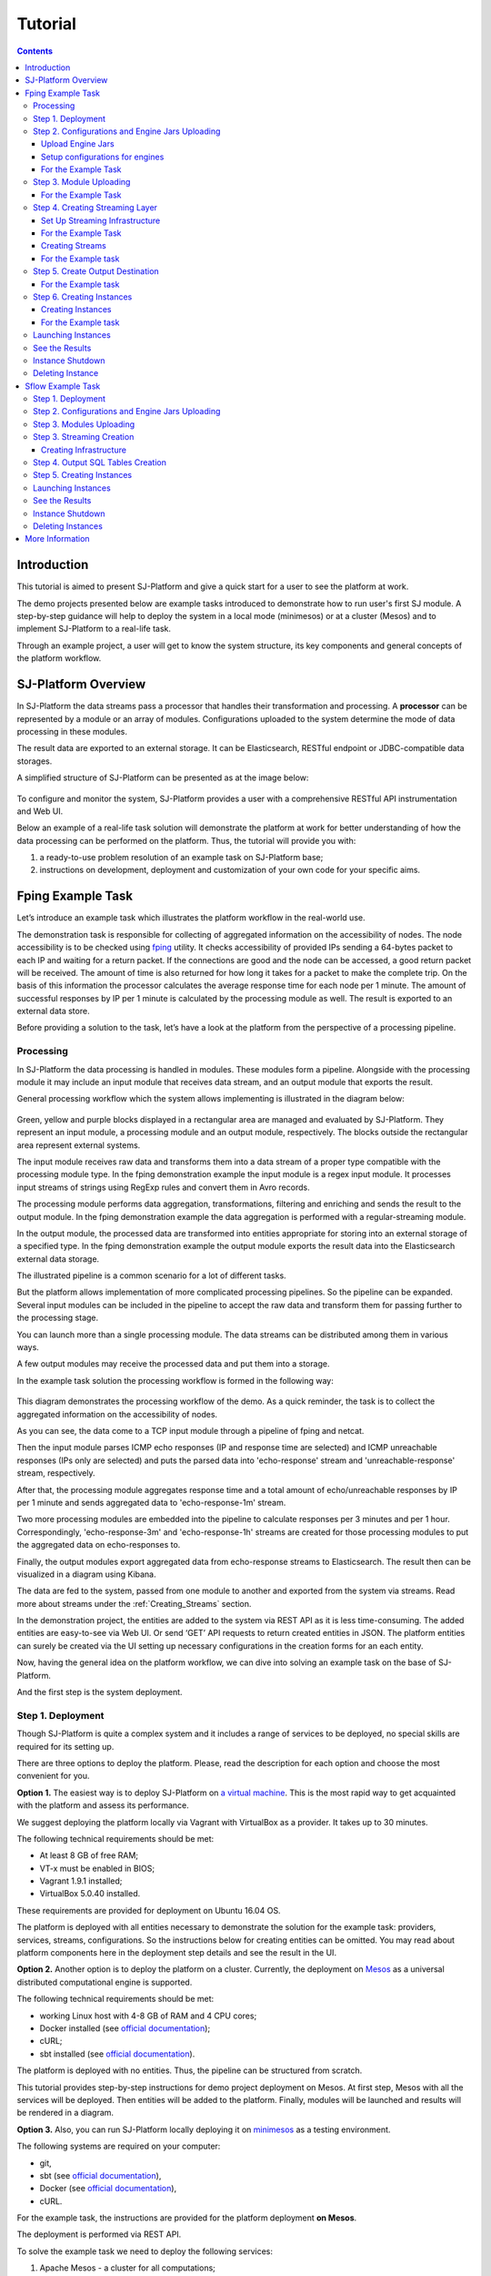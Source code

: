 .. _Tutorial:

Tutorial
========================

.. Contents::
   :depth: 3


Introduction 
-----------------------

This tutorial is aimed to present SJ-Platform and give a quick start for a user to see the platform at work.

The demo projects presented below are example tasks introduced to demonstrate how to run user's first SJ module. A step-by-step guidance will help to deploy the system in a local mode (minimesos) or at a cluster (Mesos) and to implement SJ-Platform to a real-life task. 

Through an example project, a user will get to know the system structure, its key components and general concepts of the platform workflow.


SJ-Platform Overview
----------------------------------

In SJ-Platform the data streams pass a processor that handles their transformation and processing. A **processor** can be represented by a module or an array of modules. Configurations uploaded to the system determine the mode of data processing in these modules.

The result data are exported to an external storage. It can be Elasticsearch, RESTful endpoint or JDBC-compatible data storages.

A simplified structure of SJ-Platform can be presented as at the image below:

.. figure:: _static/tutorialGeneral.png
   :align: center

To configure and monitor the system, SJ-Platform provides a user with a comprehensive RESTful API instrumentation and Web UI.

Below an example of a real-life task solution will demonstrate the platform at work for better understanding of how the data processing can be performed on the platform. Thus, the tutorial will provide you with:

1. a ready-to-use problem resolution of an example task on SJ-Platform base;

2. instructions on development, deployment and customization of your own code for your specific aims.

.. _fping-example-task:

Fping Example Task
----------------------------

Let’s introduce an example task which illustrates the platform workflow in the real-world use.

The demonstration task is responsible for collecting of aggregated information on the accessibility of nodes. The node accessibility is to be checked using `fping <https://fping.org/>`_ utility. It checks accessibility of provided IPs sending a 64-bytes packet to each IP and waiting for a return packet. If the connections are good and the node can be accessed, a good return packet will be received. The amount of time is also returned for how long it takes for a packet to make the complete trip. On the basis of this information the processor calculates the average response time for each node per 1 minute. The amount of successful responses by IP per 1 minute is calculated by the processing module as well. The result is exported to an external data store.  

Before providing a solution to the task, let’s have a look at the platform from the perspective of a processing pipeline.

Processing
~~~~~~~~~~~~~~~~~~~~~~~~~~~~~~~~~~~

In SJ-Platform the data processing is handled in modules. These modules form a pipeline. Alongside with the processing module it may include an input module that receives data stream, and an output module that exports the result.

General processing workflow which the system allows implementing is illustrated in the diagram below:

.. figure:: _static/ModulePipeline.png
   :scale: 80%

Green, yellow and purple blocks displayed in a rectangular area are managed and evaluated by SJ-Platform. They represent an input module, a processing module and an output module, respectively. The blocks outside the rectangular area represent external systems.

The input module receives raw data and transforms them into a data stream of a proper type compatible with the processing module type. In the fping demonstration example the input module is a regex input module. It processes input streams of strings using RegExp rules and convert them in Avro records.

The processing module performs data aggregation, transformations, filtering and enriching and sends the result to the output module. In the fping demonstration example the data aggregation is performed with a regular-streaming module. 

In the output module, the processed data are transformed into entities appropriate for storing into an external storage of a specified type. In the fping demonstration example the output module exports the result data into the Elasticsearch external data storage.
           
The illustrated pipeline is a common scenario for a lot of different tasks.

But the platform allows implementation of more complicated processing pipelines. So the pipeline can be expanded.  Several input modules can be included in the pipeline to accept the raw data and transform them for passing further to the processing stage.

You can launch more than a single processing module. The data streams can be distributed among them in various ways.

A few output modules may receive the processed data and put them into a storage.

In the example task solution the processing workflow is formed in the following way:

.. figure:: _static/FPingDemo1.png

This diagram demonstrates the processing workflow of the demo. As a quick reminder, the task is to collect the aggregated information on the accessibility of nodes.

As you can see, the data come to a TCP input module through a pipeline of fping and netcat.

Then the input module parses ICMP echo responses (IP and response time are selected) and ICMP unreachable responses (IPs only are selected) and puts the parsed data into 'echo-response' stream and 'unreachable-response' stream, respectively.

After that, the processing module aggregates response time and a total amount of echo/unreachable responses by IP per 1 minute and sends aggregated data to 'echo-response-1m' stream.

Two more processing modules are embedded into the pipeline to calculate responses per 3 minutes and per 1 hour. Correspondingly, 'echo-response-3m' and 'echo-response-1h' streams are created for those processing modules to put the aggregated data on echo-responses to.

Finally, the output modules export aggregated data from echo-response streams to Elasticsearch. The result then can be visualized in a diagram using Kibana.

The data are fed to the system, passed from one module to another and exported from the system via streams. Read more about streams under the :ref:`Creating_Streams` section.

In the demonstration project, the entities are added to the system via REST API as it is less time-consuming. 
The added entities are easy-to-see via Web UI. Or send ‘GET’ API requests to return created entities in JSON. The platform entities can surely be created via the UI setting up necessary configurations in the creation forms for an each entity.

Now, having the general idea on the platform workflow, we can dive into solving an example task on the base of SJ-Platform. 

And the first step is the system deployment.

.. _Step1-Deployment:

Step 1. Deployment 
~~~~~~~~~~~~~~~~~~~~~~~~~~~~~~~~

Though SJ-Platform is quite a complex system and it includes a range of services to be deployed, no special skills are required for its setting up. 

There are three options to deploy the platform. Please, read the description for each option and choose the most convenient for you.

**Option 1.** The easiest way is to deploy SJ-Platform on `a virtual machine <http://streamjuggler.readthedocs.io/en/develop/SJ_Demo_Deployment.html>`_. This is the most rapid way to get acquainted with the platform and assess its performance. 

We suggest deploying the platform locally via Vagrant with VirtualBox as a provider. It takes up to 30 minutes. 

The following technical requirements should be met:

- At least 8 GB of free RAM;
- VT-x must be enabled in BIOS;
- Vagrant 1.9.1 installed;
- VirtualBox 5.0.40 installed.

These requirements are provided for deployment on Ubuntu 16.04 OS.

The platform is deployed with all entities necessary to demonstrate the solution for the example task: providers, services, streams, configurations. So the instructions below for creating entities can be omitted. You may read about platform components here in the deployment step details and see the result in the UI.

**Option 2.** Another option is to deploy the platform on a cluster. Currently, the deployment on `Mesos  <http://streamjuggler.readthedocs.io/en/develop/SJ_Deployment.html#mesos-deployment>`_ as a universal distributed computational engine is supported.

The following technical requirements should be met:

- working Linux host with 4-8 GB of RAM and 4 CPU cores; 
- Docker installed (see `official documentation <https://docs.docker.com/engine/installation/linux/docker-ce/ubuntu/>`_);
- cURL;
- sbt installed (see `official documentation <http://www.scala-sbt.org/download.html>`_).  

The platform is deployed with no entities. Thus, the pipeline can be structured from scratch. 

This tutorial provides step-by-step instructions for demo project deployment on Mesos. At first step, Mesos with all the services will be deployed. Then entities will be added to the platform. Finally, modules will be launched and results will be rendered in a diagram.

**Option 3.** Also, you can run SJ-Platform locally deploying it on `minimesos <http://streamjuggler.readthedocs.io/en/develop/SJ_Deployment.html#minimesos-deployment>`_ as a testing environment.

The following systems are required on your computer: 

- git, 
- sbt (see `official documentation <http://www.scala-sbt.org/download.html>`_), 
- Docker (see `official documentation <https://docs.docker.com/engine/installation/linux/docker-ce/ubuntu/>`_),
- cURL.

For the example task, the instructions are provided for the platform deployment **on Mesos**.

The deployment is performed via REST API.

To solve the example task we need to deploy the following services:

1. Apache Mesos - a cluster for all computations;
2. Mesosphere Marathon - a framework for executing tasks on Mesos;
3. Apache Zookeeper - for coordination of task execution;
4. Java - a computer software that provides a system for developing application software and deploying it in a cross-platform computing environment;
5. Docker - a software container platform that allows a flexible system configuration;
6. MongoDB - as a database;
7. T-streams - as a message broker ensuringe exactly-once data processing;
8. REST API instrumentation - for accessing and monitoring the platform;
9. Elasticsearch - as an external data storage;
10. Kibana - to visualize Elasticsearch data.

So, let's start with deploying Mesos and other services.

1) Deploy Mesos, Marathon, Zookeeper following the instructions at the official `installation guide <http://www.bogotobogo.com/DevOps/DevOps_Mesos_Install.php>`_ .

Please, note, the deployment is described here for one default Mesos-slave with available ports [31000-32000]. 

Mesos-slave must support Docker containerizer. The technical requirements to Mesos-slave are the following: 

- 2 CPUs, 
- 4096 memory.

.. note:: If you are planning to launch a module with a greater value of the "parallelizm" parameter, i.e. to run tasks on more than 1 nodes, you need to increase the "executor_registration_timeout" parameter for Mesos-slave.

For Docker deployment follow the instructions at the official `installation guide <https://docs.docker.com/engine/installation/linux/docker-ce/ubuntu/#install-docker-ce>`_ .

Start Mesos and the services. Make sure you have access to Mesos interface, Marathon interface, and Zookeeper is running. 

Install Java::
                                         
 sudo add-apt-repository ppa:webupd8team/java
 sudo apt-get update
 sudo apt-get install oracle-java8-installer
 sudo apt-get install oracle-java8-set-default

Find detailed instructions `here <https://tecadmin.net/install-oracle-java-8-ubuntu-via-ppa/>`_.

2) Create JSON files and a configuration file. Please, name them as specified here.

Replace <slave_advertise_ip> with the slave advertise IP.

Replace <zk_ip> and <zk_port> according to the Apache Zookeeper address.

.. _mongo.json:

**mongo.json**::

 {  
   "id":"mongo",
   "container":{  
      "type":"DOCKER",
      "docker":{  
         "image":"mongo:3.4.7",
         "network":"BRIDGE",
         "portMappings":[  
            {  
               "containerPort":27017,
               "hostPort":31027,
               "protocol":"tcp" 
            }
         ],
         "parameters":[  
            {  
               "key":"restart",
               "value":"always" 
            }
         ]
      }
   },
   "instances":1,
   "cpus":0.1,
   "mem":512
 }

.. _sj-rest.json:

**sj-rest.json**::

 {  
   "id":"sj-rest",
   "container":{  
      "type":"DOCKER",
      "docker":{  
         "image":"bwsw/sj-rest:dev",
         "network":"BRIDGE",
         "portMappings":[  
            {  
               "containerPort":8080,
               "hostPort":31080,
               "protocol":"tcp" 
            }
         ],
         "parameters":[  
            {  
               "key":"restart",
               "value":"always" 
            }
         ]
      }
   },
   "instances":1,
   "cpus":0.1,
   "mem":1024,
   "env":{
      "MONGO_HOSTS":"<slave_advertise_ip>:31027",
      "ZOOKEEPER_HOST":"<zk_ip>",
      "ZOOKEEPER_PORT":"<zk_port>" 
   }
 }

**elasticsearch.json**::

 {  
   "id":"elasticsearch",
   "container":{  
      "type":"DOCKER",
      "docker":{  
         "image":"docker.elastic.co/elasticsearch/elasticsearch:5.5.1",
         "network":"BRIDGE",
         "portMappings":[  
            {  
               "containerPort":9200,
               "hostPort":31920,
               "protocol":"tcp" 
            },
        {  
               "containerPort":9300,
               "hostPort":31930,
               "protocol":"tcp" 
            }
         ],
         "parameters":[  
            {  
               "key":"restart",
               "value":"always" 
            }
         ]
      }
   },
   "env":{  
      "ES_JAVA_OPTS":"-Xms256m -Xmx256m", 
      "http.host":"0.0.0.0",
      "xpack.security.enabled":"false",
      "transport.host":"0.0.0.0",
      "cluster.name":"elasticsearch" 
   },
   "instances":1,
   "cpus":0.2,
   "mem":256
 } 

**Config.properties**::

 key=pingstation
 active.tokens.number=100
 token.ttl=120

 host=0.0.0.0
 port=8080
 thread.pool=4

 path=/tmp
 data.directory=transaction_data
 metadata.directory=transaction_metadata
 commit.log.directory=commit_log
 commit.log.rocks.directory=commit_log_rocks

 berkeley.read.thread.pool = 2

 counter.path.file.id.gen=/server_counter/file_id_gen

 auth.key=dummy
 endpoints=127.0.0.1:31071
 name=server
 group=group

 write.thread.pool=4
 read.thread.pool=2
 ttl.add-ms=50
 create.if.missing=true
 max.background.compactions=1
 allow.os.buffer=true
 compression=LZ4_COMPRESSION
 use.fsync=true

 zk.endpoints=<zk_ip>
 zk.prefix=/pingstation
 zk.session.timeout-ms=10000
 zk.retry.delay-ms=500
 zk.connection.timeout-ms=10000

 max.metadata.package.size=100000000
 max.data.package.size=100000000
 transaction.cache.size=300

 commit.log.write.sync.value = 1
 commit.log.write.sync.policy = every-nth
 incomplete.commit.log.read.policy = skip-log
 commit.log.close.delay-ms = 200
 commit.log.file.ttl-sec = 86400
 stream.zookeeper.directory=/tts/tstreams
 
 ordered.execution.pool.size=2
 transaction-database.transaction-keeptime-min=70000
 subscribers.update.period-ms=500

.. _tts.json:

**tts.json** (replace <path_to_conf_directory> with an appropriate path to the configuration directory on your computer and <external_host> with a valid host)::

 {
    "id": "tts",
    "container": {
        "type": "DOCKER",
        "volumes": [
            {
                "containerPath": "/etc/conf/config.properties",
                "hostPath": "<path_to_conf_directory>",
                "mode": "RO" 
            }
        ],
        "docker": {
            "image": "bwsw/tstreams-transaction-server",
            "network": "BRIDGE",
            "portMappings": [
                {
                    "containerPort": 8080,
                    "hostPort": 31071,
                    "protocol": "tcp" 
                }
            ],
            "parameters": [
                {
                    "key": "restart",
                    "value": "always" 
                }
            ]
        }
    },
    "instances": 1,
    "cpus": 0.1,
    "mem": 512,
    "env": {
      "HOST":"<slave_advertise_ip>",
      "PORT0":"31071" 
    }
 }

**kibana.json**::

 {  
   "id":"kibana",
   "container":{  
      "type":"DOCKER",
      "docker":{  
         "image":"kibana:5.5.1",
         "network":"BRIDGE",
         "portMappings":[  
            {  
               "containerPort":5601,
               "hostPort":31561,
               "protocol":"tcp" 
            }
         ],
         "parameters":[  
            {  
               "key":"restart",
               "value":"always" 
            }
         ]
      }
   },
   "instances":1,
   "cpus":0.1,
   "mem":256,
   "env":{  
      "ELASTICSEARCH_URL":"https://<slave_advertise_ip>:31920" 
   }
 }

3) Run the services on Marathon:

**Mongo**::
 
 curl -X POST http://172.17.0.1:8080/v2/apps -H "Content-type: application/json" -d @mongo.json 

**Elasticsearch**:

Please, note that `vm.max_map_count` should be a slave::

 sudo sysctl -w vm.max_map_count=262144

Then launch Elasticsearch::

 curl -X POST http://172.17.0.1:8080/v2/apps -H "Content-type: application/json" -d 
 @elasticsearch.json

**SJ-rest**::

 сurl -X POST http://172.17.0.1:8080/v2/apps -H "Content-type: application/json" -d @sj-rest.json    
    
**T-Streams**::
 
 curl -X POST http://172.17.0.1:8080/v2/apps -H "Content-type: application/json" -d @tts.json 

**Kibana**::

 curl -X POST http://172.17.0.1:8080/v2/apps -H "Content-type: application/json" -d @kibana.json


Via the Marathon interface, make sure the services are deployed.

.. figure:: _static/ServicesOnMarathon.png

4) Copy the SJ-Platform repository from GitHub::

    git clone https://github.com/bwsw/sj-platform.git

5) Add the settings if running the framework on Mesos needs principal/secret:: 
 
    curl --request POST "http://$address/v1/config/settings" -H 'Content-Type: application/json' --data "{\"name\": \"framework-principal\",\"value\": <principal>,\"domain\": \"configuration.system\"}" 
    curl --request POST "http://$address/v1/config/settings" -H 'Content-Type: application/json' --data "{\"name\": \"framework-secret\",\"value\": <secret>,\"domain\": \"configuration.system\"}" 
 
6) Copy the demonstrational task repository from GitHub::

    cd ..
    git clone https://github.com/bwsw/sj-fping-demo.git
    cd sj-fping-demo


Now make sure you have access to the Web UI. You will see the platform is deployed but it is not completed with any entities yet. They will be added in the next steps.

Next, the infrastructure for the modules can be created.

Step 2. Configurations and Engine Jars Uploading 
~~~~~~~~~~~~~~~~~~~~~~~~~~~~~~~~~~~~~~~~~~~~~~~~~~~~~~~~

An **engine** is required to start a module. A module can not process data without an engine (that is a .jar file containing required configuration settings). In fact, this is a framework that launches the module executor.

.. figure:: _static/engine.png
   :scale: 110%
   :align: center
   
To implement the processing workflow for the example task resolution the following JAR files should be uploaded:

1. a JAR file per each module type  - input-streaming, regular-streaming, output-streaming;

2. a JAR file for Mesos framework that starts the engine.

Thus, engines should be compiled and uploaded next.
 
Upload Engine Jars
""""""""""""""""""""""""

Please, download the engine JARs for the three modules (input-streaming, regular-streaming, output-streaming) and the Mesos framework:: 

 wget http://c1-ftp1.netpoint-dc.com/sj/1.0-SNAPSHOT/sj-mesos-framework.jar
 wget http://c1-ftp1.netpoint-dc.com/sj/1.0-SNAPSHOT/sj-input-streaming-engine.jar
 wget http://c1-ftp1.netpoint-dc.com/sj/1.0-SNAPSHOT/sj-regular-streaming-engine.jar
 wget http://c1-ftp1.netpoint-dc.com/sj/1.0-SNAPSHOT/sj-output-streaming-engine.jar

Now upload the engine JARs. Please, change <slave_advertise_ip> to the slave advertise IP::

 address=address=<slave_advertise_ip>:31080

 curl --form jar=@sj-mesos-framework.jar http://$address/v1/custom/jars
 curl --form jar=@sj-input-streaming-engine.jar http://$address/v1/custom/jars
 curl --form jar=@sj-regular-streaming-engine.jar http://$address/v1/custom/jars
 curl --form jar=@sj-output-streaming-engine.jar http://$address/v1/custom/jars

Now engine JARs should appear in the UI under Custom Jars of the "Custom files" navigation tab.

.. figure:: _static/EnginesUploaded.png

Setup configurations for engines
""""""""""""""""""""""""""""""""""""""""

The configurations will be added to the system via REST. 

The range of configurations includes required and optional ones. The full list of all configurations can be viewed at the :ref:`Configuration` page. 

To resolve the example task it is enough to upload the required configurations only.

For the Example Task
""""""""""""""""""""""

For solving the example task, we will upload the following configurations via REST:

- session.timeout - Use when connecting to Apache Zookeeper in milliseconds (usually when we are dealing with T-streams consumers/producers and Kafka streams)

- current-framework - Indicates what file is used to run a framework. By this value, you can get a setting that contains a file name of framework jar.

- crud-rest-host - For the host on the which the rest has launched.

- crud-rest-port - For the port on the which the rest has launched.

- marathon-connect - Use to launch a framework that is responsible for running engine tasks and provides the information about launched tasks. It should start with 'http://'.

- marathon-connect-timeout - Use when trying to connect by 'marathon-connect' (in milliseconds).

Send the next POST requests to upload the configurations. Please, replace <slave_advertise_ip> with the slave advertise IP and <marathon_address> with the address of Marathon::

 curl --request POST "http://$address/v1/config/settings" -H 'Content-Type: application/json' --data "{\"name\": \"session-timeout\",\"value\": \"7000\",\"domain\": \"configuration.apache-zookeeper\"}" 
 curl --request POST "http://$address/v1/config/settings" -H 'Content-Type: application/json' --data "{\"name\": \"current-framework\",\"value\": \"com.bwsw.fw-1.0\",\"domain\": \"configuration.system\"}" 

 curl --request POST "http://$address/v1/config/settings" -H 'Content-Type: application/json' --data "{\"name\": \"crud-rest-host\",\"value\": \"<slave_advertise_ip>\",\"domain\": \"configuration.system\"}" 
 curl --request POST "http://$address/v1/config/settings" -H 'Content-Type: application/json' --data "{\"name\": \"crud-rest-port\",\"value\": \"31080\",\"domain\": \"configuration.system\"}" 

 curl --request POST "http://$address/v1/config/settings" -H 'Content-Type: application/json' --data "{\"name\": \"marathon-connect\",\"value\": \"http://<marathon_address>\",\"domain\": \"configuration.system\"}" 
 curl --request POST "http://$address/v1/config/settings" -H 'Content-Type: application/json' --data "{\"name\": \"marathon-connect-timeout\",\"value\": \"60000\",\"domain\": \"configuration.system\"}" 


Send the next POST requests to upload configurations for module validators::

 curl --request POST "http://$address/v1/config/settings" -H 'Content-Type: application/json' --data "{\"name\": \"regular-streaming-validator-class\",\"value\": \"com.bwsw.sj.crud.rest.instance.validator.RegularInstanceValidator\",\"domain\": \"configuration.system\"}"
 curl --request POST "http://$address/v1/config/settings" -H 'Content-Type: application/json' --data "{\"name\": \"input-streaming-validator-class\",\"value\": \"com.bwsw.sj.crud.rest.instance.validator.InputInstanceValidator\",\"domain\": \"configuration.system\"}"
 curl --request POST "http://$address/v1/config/settings" -H 'Content-Type: application/json' --data "{\"name\": \"output-streaming-validator-class\",\"value\": \"com.bwsw.sj.crud.rest.instance.validator.OutputInstanceValidator\",\"domain\": \"configuration.system\"}"

In the UI you can see the uploaded configurations under the “Configuration” tab of the main navigation.

.. figure:: _static/ConfigurationsUploaded.png


Step 3. Module Uploading 
~~~~~~~~~~~~~~~~~~~~~~~~~~~~~~~~~

Now as the system is deployed and necessary engines are added, modules can be uploaded to the system.

A **module** is a JAR file, containing a module specification and configurations.

.. figure:: _static/moduleExecutorAndValidator.png
   :scale: 120%
   :align: center
   
.. note:: Find more about modules at the :ref:`Modules` page.  A hello-world on a custom module can be found at the :ref:`Custom_Module` section.

For the stated example task the following modules will be uploaded:

- a TCP input module - *sj-regex-input* module - that accepts TCP input streams and transforms raw data to put them to T-streams and pass for processing;

- a processing module - *ps-process* module - which is a regular-streaming module that processes data element-by-element.

- an output module - *ps-output* module - that exports resulting data to Elasticsearch.

Download the modules from the Sonatype repository and upload it to the system following the instructions for the example task.


For the Example Task
"""""""""""""""""""""""""

Please, follow these steps to build and upload the modules of pingstation demonstration task.

To configure environment::
 
 cd sj-fping-demo
 
 address=<host>:<port>

<host>:<port> — SJ-Platform REST host and port.

**Module Downloading from Sonatype Repository**

- To download the *sj-regex-input* module from the sonatype repository::

   curl "https://oss.sonatype.org/content/repositories/snapshots/com/bwsw/sj-regex-input_2.12/1.0-SNAPSHOT/sj-regex-input_2.12-1.0-SNAPSHOT.jar" -o sj-regex-input.jar 

- To download the *ps-process* module from the sonatype repository::

   curl “https://oss.sonatype.org/content/repositories/snapshots/com/bwsw/ps-process_2.12/1.0-SNAPSHOT/ps-process_2.12-1.0-SNAPSHOT.jar” -o ps-process-1.0.jar

- To download the *ps-output* module from the sonatype repository::

   curl “https://oss.sonatype.org/content/repositories/snapshots/com/bwsw/ps-output_2.12/1.0-SNAPSHOT/ps-output_2.12-1.0-SNAPSHOT.jar” -o ps-output-1.0.jar

**Module Uploading**

Upload modules to the system::

 curl --form jar=@sj-regex-input.jar http://$address/v1/modules
 curl --form jar=@ps-process/target/scala-2.11/ps-process-1.0.jar http://$address/v1/modules
 curl --form jar=@ps-output/target/scala-2.11/ps-output-1.0.jar http://$address/v1/modules

Now in the UI, you can see the uploaded modules under the ‘Modules’ tab.

.. figure:: _static/ModulesUploaded.png

.. _Creating_Streams:

Step 4. Creating Streaming Layer 
~~~~~~~~~~~~~~~~~~~~~~~~~~~~~~~~~~~~~~~

The raw data are fed to the platform from different sources. And within the platform, the data are passed to and from a module in streams. Thus, in the next step, the streams for data ingesting and exporting will be created.

Different modules require different stream types for input and output.
                   
A module receives data from input streams from TCP sockets or Apache Kafka. 

Within the platform, the data are transported to and from modules via T-streams. It is a native streaming type for SJ-Platform that allows exactly-once data exchange between modules. 

The result data are exported from SJ-Platform to an external storage with streams of types corresponding to the type of that storage: Elasticsearch, SQL database and RESTful.

.. figure:: _static/ModuleStreams.png
   :scale: 80%

Prior to creating a stream, the infrastructure needs to be created for the streaming layer.

The infrastructure for streams includes **providers** and **services**. This is a required presetting without which streaming will not be so flexible. 

Streaming flexibility lies in a one-to-many connection between providers and services, services and streams. One provider works with many services (they can be of various types) as well as one service can provide several streams. These streams take necessary settings from the common infrastructure (providers and services). There is no need to duplicate the settings for each individual stream.

The types of providers and services are determined by the type of streams. Find more about types of providers and services at the :ref:`Streaming_Infrastructure` section.

In the example task solution the following stream types are implemented:

1. TCP input stream feed the raw data into the system;

2. T-streams streaming passes the data to and from the processing module;

3. output modules export aggregated data and pass them in streams to Elasticsearch.

.. figure:: _static/StreamsInPlatform.png
   :scale: 80%

Below the steps for creating streaming infrastructure such as providers, services, and streams, via REST API can be found.

Set Up Streaming Infrastructure
"""""""""""""""""""""""""""""""""""""""
At this step we will create the infrastructure: providers and services.

They can be of different types. The types of instances and streams in the pipeline determine the type of providers and services that are necessary for the particular case.

For the Example Task
"""""""""""""""""""""""

In the example task pipeline the modules of three types take place - input-streaming, regular-streaming and output-streaming. For all types of modules, the Apache Zookeeper service is necessary. Thus, it is required to create the Apache Zookeeper provider.

Besides, the Apache Zookeeper provider is required for T-streams service that is in its turn needed for streams of T-streams type within the system, and for instances of the input-streaming and the regular-streaming modules.

The provider and the service of Elasticsearch type are required by the Elasticsearch output streams to put the result into the Elasticsearch data storage.

As a result, the following infrastructure is to be created:

- Providers of Apache Zookeeper and Elasticsearch types;
- Services of Apache Zookeeper, T-streams and Elasticsearch types.


1) Set up providers.

- Apache Zookeeper for T-streams (‘echo-response’ and ‘unreachable-response’ streams) within the platform, as well as for Zookeeper service required for all types of instances::

   sed -i 's/176.120.25.19:2181/<zookeeper_address>/g' api-json/providers/zookeeper-ps-provider.json
   curl --request POST "http://$address/v1/providers" -H 'Content-Type: application/json' --data "@api-json/providers/zookeeper-ps-provider.json"

- Elasticsearch for output streaming (all ‘es-echo-response’ streams).

There is a default value of Elasticsearch IP (176.120.25.19) in json configuration files, so we need to change it appropriately via sed app before using::

   sed -i 's/176.120.25.19/elasticsearch.marathon.mm/g'  api-json/providers/elasticsearch-ps-provider.json
   curl --request POST "http://$address/v1/providers" -H 'Content-Type: application/json' --data "@api-json/providers /elasticsearch-ps-provider.json"

The created providers are available in the UI under the “Providers” tab.

.. figure:: _static/ProvidersCreated.png

2) Next, we will set up services:

- Apache Zookeeper service for all modules::

   curl --request POST "http://$address/v1/services" -H 'Content-Type: application/json' --data "@api-json/services/zookeeper-ps-service.json"

- T-streams service for T-streams (all ‘echo-response’ streams and the ‘unreachable-response’ stream) within the system and for the instances of the input-streaming and the regular-streaming modules::

   curl --request POST "http://$address/v1/services" -H 'Content-Type: application/json' --data "@api-json/services/tstream-ps-service.json"

- Elasticsearch service for output streaming (all ‘es-echo-response’ streams) and the output-streaming module::

   curl --request POST "http://$address/v1/services" -H 'Content-Type: application/json' --data "@api-json/services/elasticsearch-ps-service.json"

Please, make sure the created services have appeared in the UI under the “Services” tab.

.. figure:: _static/ServicesCreated.png

Creating Streams
""""""""""""""""""""""""""""""
Once streaming infrastructure is created, it is high time to create streams. Please, use the “POST” API requests below to create streams that will be used in the instances of input-streaming, regular-streaming and output-streaming modules.

For the Example task
""""""""""""""""""""""""

For **sj-regex-input module**:

Create an ‘echo-response’ output stream of the *sj-regex-input* module (consequently, an input stream of ps-process module). It will be used for keeping an IP and average time from ICMP echo-response and also a timestamp of the event::

 curl --request POST "http://$address/v1/streams" -H 'Content-Type: application/json' --data "@api-json/streams/echo-response.json"

Create an ‘unreachable response’ output stream of the *sj-regex-input* module (consequently, an input stream of the processing module). It will be used for keeping an IP from ICMP unreachable response and also a timestamp of the event::

 curl --request POST "http://$address/v1/streams" -H 'Content-Type: application/json' --data "@api-json/streams/unreachable-response.json"

These streams are of T-streams type.

For **ps-process module**:

Create output streams of the *ps-process* module (consequently, an input stream of the output module) named ‘echo-response-1m’, ‘echo-response-3m’ and ‘echo-response-1h’. They will be used for keeping the aggregated information about the average time of echo responses, the total amount of echo responses, the total amount of unreachable responses and the timestamp for each IP (per 1 minute, per 3 minutes and per 1 hour)::

 curl --request POST "http://$address/v1/streams" -H 'Content-Type: application/json' --data   "@api-json/streams/echo-response-1m.json"

 curl --request POST "http://$address/v1/streams" -H 'Content-Type: application/json' --data "@api-json/streams/echo-response-3m.json"

 curl --request POST "http://$address/v1/streams" -H 'Content-Type: application/json' --data "@api-json/streams/echo-response-1h.json"

These streams are of T-streams type.

For **ps-output module**:

Create output streams of the *ps-output* module named ‘es-echo-response-1m’, ‘es-echo-response-3m’, ‘es-echo-response-1h’. They will be used for keeping the aggregated information (per 1 minute, per 3 minutes and per 1 hour) from the previous stream including total amount of responses::

 curl --request POST "http://$address/v1/streams" -H 'Content-Type: application/json' --data "@api-json/streams/es-echo-response-1m.json"

 curl --request POST "http://$address/v1/streams" -H 'Content-Type: application/json' --data "@api-json/streams/es-echo-response-3m.json"

 curl --request POST "http://$address/v1/streams" -H 'Content-Type: application/json' --data "@api-json/streams/es-echo-response-1h.json"
 
These streams are of Elasticsearch type (as the external storage in the pipeline is Elasticsearch).

All the created streams should be available now in the UI under the “Streams” tab.

.. figure:: _static/StreamsCreated.png

Step 5. Create Output Destination
~~~~~~~~~~~~~~~~~~~~~~~~~~~~~~~~~~~~~~~~~~

At this step all necessary indexes, tables and mapping should be created for storing the processed result.

For the Example task
""""""""""""""""""""""""""""""""""""""
In the provided example task the result data are stored to the Elasticsearch data storage.

Thus, it is necessary to create the index and mapping for Elasticsearch.

Create the index and the mapping for Elasticsearch sending the PUT request::

 curl --request PUT "http://176.120.25.19:9200/pingstation" -H 'Content-Type: application/json' --data "@api-json/elasticsearch-index.json"


Step 6. Creating Instances 
~~~~~~~~~~~~~~~~~~~~~~~~~~~~~

Once the system is deployed, configurations and modules are uploaded, the streaming layer with necessary infrastructure is created, an instance is to be created in the next step.

A module uses a specific instance to personalize its work. An instance is a full range of settings to perform a specific executor type.

.. figure:: _static/instance.png
   :scale: 120%
   :align: center
   
An instance is created with specific parameters and is set to particular streams.
 
For each module, an instance should be created.

Creating Instances
"""""""""""""""""""""""""""""
For instance creation we will send the POST requests. See the instructions below for creating instances for the example task solution.

For the Example task
"""""""""""""""""""""""

For creating an instance of the *sj-regex-input* module send the following POST request::

 curl --request POST "http://$address/v1/modules/input-streaming/pingstation-input/1.0/instance" -H 'Content-Type: application/json' --data "@api-json/instances/pingstation-input.json"

For creating an instance of the *ps-process* module send the following POST request::

 curl --request POST "http://$address/v1/modules/regular-streaming/pingstation-process/1.0/instance" -H 'Content-Type: application/json' --data "@api-json/instances/pingstation-process.json"

Create two more instances for the *ps-process* module with different checkpoint intervals to process data every 3 minute and every hour. Remember to create them with different names::

 curl --request POST "http://$address/v1/modules/regular-streaming/pingstation-process/1.0/instance" -H 'Content-Type: application/json' --data "@api-json/instances/pingstation-echo-process-3m.json"

 curl --request POST "http://$address/v1/modules/regular-streaming/pingstation-process/1.0/instance" -H 'Content-Type: application/json' --data "@api-json/instances/pingstation-echo-process-1h.json"


For creating an instance of the *ps-output* module send the following POST request::

 curl --request POST "http://$address/v1/modules/output-streaming/pingstation-output/1.0/instance" -H 'Content-Type: application/json' --data "@api-json/instances/pingstation-output.json"
 
Create two more instances to receive data from the instances processing data every 3 minutes and every hour. Remember to create the JSON files with different names. Change the ‘input’ values to ‘echo-response-3m’ and ‘echo-response-1h’ respectively to receive data from these streams. 

Change the ‘output’ values to ‘es-echo-response-3m’ and ‘es-echo-response-1h’ correspondingly to put the result data to these streams:: 

 curl --request POST "http://$address/v1/modules/output-streaming/pingstation-output/1.0/instance" -H 'Content-Type: application/json' --data "@api-json/instances/pingstation-output-3m.json"

 curl --request POST "http://$address/v1/modules/output-streaming/pingstation-output/1.0/instance" -H 'Content-Type: application/json' --data "@api-json/instances/pingstation-output-1h.json"

The created instances should be available now in UI under the “Instances” tab. There they will appear with the “ready” status.

.. figure:: _static/InstancesCreated.png

Ready! The modules can be launched.

Launching Instances
~~~~~~~~~~~~~~~~~~~~~~~~~~~~~~

After the streaming layer with its infrastructure and instances are created you can start a module. 

The module starts working after it is launched. The input module starts receiving data, transforms the data for T-streams to pass them to the processing module. The processing module starts processing them and put to T-streams to pass them to the output module. The output module starts storing the result in a data storage. 

In fact, it is not a module that is started. It is an instance of the module.

In the example case, there are three modules (input-streaming, regular-streaming and output-streaming modules) and each of them has its own instances. Thus, these instances should be launched one by one. 

For launching the **input module instance** send::

 curl --request GET "http://$address/v1/modules/input-streaming/pingstation-input/1.0/instance/pingstation-input/start"

For launching the **processing module instances** send::

 curl --request GET "http://$address/v1/modules/regular-streaming/pingstation-process/1.0/instance/pingstation-process/start"

 curl --request GET "http://$address/v1/modules/regular-streaming/pingstation-process/1.0/instance/pingstation-process-3m/start"

 curl --request GET "http://$address/v1/modules/regular-streaming/pingstation-process/1.0/instance/pingstation-process-1h/start" 

For launching the **output module instances** send::

 curl --request GET "http://$address/v1/modules/output-streaming/pingstation-output/1.0/instance/pingstation-output/start"

 curl --request GET "http://$address/v1/modules/output-streaming/pingstation-output/1.0/instance/pingstation-output-3m/start"

 curl --request GET "http://$address/v1/modules/output-streaming/pingstation-output/1.0/instance/pingstation-output-1h/start" 

If you have a look in the UI, you will see the launched instances with the “started” status.

.. figure:: _static/InstancesStarted.png

To get a list of listening ports of input module instance send the request::

 curl --request GET "http://$address/v1/modules/input-streaming/pingstation-input/1.0/instance/pingstation-input"

and look at the field named ‘tasks’, e.g. it may look as follows::

 "tasks": {
  "pingstation-input-task0": {
    "host": "176.120.25.19",
    "port": 31000
  },
  "pingstation-input-task1": {
    "host": "176.120.25.19",
    "port": 31004
  }
 }

And now you can **start a flow**. Please, replace `nc` with the host and port of your instance task::

 fping -l -g 91.221.60.0/23 2>&1 | nc 176.120.25.19 31000

See the Results 
~~~~~~~~~~~~~~~~~~~~~~~~~~~~~~~

To see the processing results saved in Elasticsearch, please, go to Kibana. There the aggregated data can be rendered in a diagram.

The result can be viewed while the module is working. A necessary auto-refresh interval can be set for the diagram to update the graph.

Firstly, click the Settings tab and fill in the data entry field '*' instead of 'logstash-*'. 

Then there will appear another data entry field called 'Time-field name'. You should choose 'ts' from the combobox and press the "Create" button. 

After that, click the Discover tab. 

Choose a time interval of 'Last 15 minutes' in the top right corner of the page, as well as an auto-refresh interval of 45 seconds, as an example. Now a diagram can be compiled. 

Select the parameters to show in the graph at the left-hand panel. 

The example below is compiled in Kibana v.5.5.1.

It illustrates the average time of echo-responses by IPs per a selected period of time (e.g. 1 min). As you can see, different nodes have different average time of response. Some nodes respond faster than others. 

.. figure:: _static/Kibana.png

Many other parameter combinations can be implemented to view the results.

Instance Shutdown 
~~~~~~~~~~~~~~~~~~~~~~~~~

Once the task is resolved and necessary data are aggregated, the instances can be stopped. 

A stopped instance can be restarted again if it is necessary.

If there is no need for it anymore, a suspended instance can be deleted. On the basis of the uploaded modules and the whole created infrastructure (providers, services, streams) other instances can be created for other purposes.

To stop instances in the example task the following requests should be sent.

For suspending the **sj-regex-input module instance** send::

 curl --request GET "http://$address/v1/modules/input-streaming/pingstation-input/1.0/instance/pingstation-input/stop"

For suspending the **ps-process module instances** send::

 curl --request GET "http://$address/v1/modules/regular-streaming/pingstation-process/1.0/instance/pingstation-process/stop "

 curl --request GET "http://$address/v1/modules/regular-streaming/pingstation-process/1.0/instance/pingstation-process-3m/stop "

 curl --request GET "http://$address/v1/modules/regular-streaming/pingstation-process/1.0/instance/pingstation-process-1h/stop "

For suspending the **ps-output module instances** send::

 curl --request GET "http://$address/v1/modules/regular-streaming/pingstation-process/1.0/instance/pingstation-output/stop" 

 curl --request GET "http://$address/v1/modules/regular-streaming/pingstation-process/1.0/instance/pingstation-output-3m/stop"  

 curl --request GET "http://$address/v1/modules/regular-streaming/pingstation-process/1.0/instance/pingstation-output-1h/stop" 

In the UI, you will see the suspended instances with the “stopped” status.

.. figure:: _static/InstancesStopped.png

Deleting Instance
~~~~~~~~~~~~~~~~~~~~~~~~~~~~~~~~
A stopped instance can be deleted if there is no need for it anymore. An instance of a specific module can be deleted via REST API by sending a DELETE request (as described below). Or instance deleting action is available in the UI under the “Instances” tab.

Make sure the instances to be deleted are stopped and are not with one of the following statuses: «starting», «started», «stopping», «deleting».

The instances of the modules can be deleted one by one. 

For deleting the *sj-regex-input* module instance send::

 curl --request DELETE "http://$address/v1/modules/input-streaming/pingstation-input/1.0/instance/pingstation-input/"

For deleting the *ps-process* module instance send::

 curl --request DELETE "http://$address/v1/modules/regular-streaming/pingstation-process/1.0/instance/pingstation-process/"

 сurl --request DELETE "http://$address/v1/modules/regular-streaming/pingstation-process/1.0/instance/pingstation-process-3m/" 

 curl --request DELETE "http://$address/v1/modules/regular-streaming/pingstation-process/1.0/instance/pingstation-process-1h/"

For deleting the *ps-output* module instance send::

 curl --request DELETE "http://$address/v1/modules/output-streaming/pingstation-output/1.0/instance/pingstation-output/"

 curl --request DELETE "http://$address/v1/modules/output-streaming/pingstation-output/1.0/instance/pingstation-output-3m/"

 curl --request DELETE "http://$address/v1/modules/output-streaming/pingstation-output/1.0/instance/pingstation-output-1h/"

Via the UI you can make sure the instances are deleted.

.. _sflow-example-task:

Sflow Example Task
-------------------------

There is another example of the platform performance. It represents the processing workflow developed for the demonstration task that is responsible for collecting `sFlow <https://sflow.org/>`_ information. The aggregated information can be valuable for monitoring the current traffic and predicting of possible problems. The solution represents a scalable system for aggregation and analysis of big data in continuous streams. That is extreamly important for large computer systems and platforms.

The suggested processing pipeline includes an input module, a batch processing module and an output module. Within the platform, the data are transported with T-streams.

As an external data source, an sFlow reporter takes place. It sends data to the system in CSV format.

The CSV data are transformed by the input module and sent for processing to the batch processing module. The data that can not be parsed by the input module are sent to the output module for incorrect data without processing.

The processed data are stored in the PostgreSQL database. It is exported from the platform via the output module with the streams of SQL-database type.

A complete pipeline can be rendered as in the diagram below:

.. figure:: _static/SflowDemo.png

Green, yellow, purple and red blocks are managed and evaluated by SJ-Platform. These are the *'sflow-csv-input'* module, the *'sflow-process'* module, the *'sflow-src-ip-output'* and the *'sflow-src-dst-output'* modules and the *'sflow-fallback-output'* module, respectively.

The blocks beyond the SJ-Platform area represent external systems. The data come to the CSV input module from the sFlow reporter. It sends sFlow records in CSV format to the input module. Then the input module parses CSV-lines into avro records and puts the parsed data into the *'sflow-avro'* stream of T-streams type. After that, the batch processing module parses avro records into sFlow records, and then:

- computes traffic for the source IP and puts it in *'src-ip-stream'*;
- computes traffic between the source and the destination and puts it in *'src-dst-stream'*.

Finally, the *'sflow-src-ip-output'* module just displaces data from *'src-ip-stream'*  to the *'srcipdata'* table in PostgreSQL. The *'sflow-src-dst-output'* module displaces data from *'src-dst-stream'*  to the *'srcdstdata'*  table.

If the input module cannot parse an input line, then it puts data into the *'sflow-fallback'* stream. After that the *‘fallback-output’* module moves that incorrect line from *'sflow-fallback'* to the *'fallbackdata'* table in PostgreSQL.

Step 1. Deployment
~~~~~~~~~~~~~~~~~~~~~~~~~

For this demo project the following core systems and services are required:

1. Apache Mesos - a cluster for all computations;
2. Mesosphere Marathon - a framework for executing tasks on Mesos;
3. Apache Zookeeper - for coordination of task execution;
4. Java - a computer software that provides a system for developing application software and deploying it in a cross-platform computing environment;
5. Docker - a software container platform that allows a flexible system configuration;
6. MongoDB - as a database;
7. T-streams - as a message broker ensuringe exactly-once data processing;
8. REST API instrumentation - for accessing and monitoring the platform;
9. PostgreSQL - as a destination data store.

For a start, perform the steps for platform deployment from the Step1-Deployment_ section.

1) Deploy Mesos, Apache Zookeeper, Marathon.
   
2) Create json files for the services and run them:

- mongo.json_
- sj-rest.json_
- config.properties
  
  For the sFlow demostrational project the config.properties.json has the following content (remember to replace <zk_ip> with a valid Apache Zookeeper IP)::
  
   key=sflow
   active.tokens.number=100
   token.ttl=120

   host=0.0.0.0
   port=8080
   thread.pool=4

   path=/tmp
   data.directory=transaction_data
   metadata.directory=transaction_metadata
   commit.log.directory=commit_log
   commit.log.rocks.directory=commit_log_rocks

   berkeley.read.thread.pool = 2

   counter.path.file.id.gen=/server_counter/file_id_gen

   auth.key=dummy
   endpoints=127.0.0.1:31071
   name=server
   group=group

   write.thread.pool=4
   read.thread.pool=2
   ttl.add-ms=50
   create.if.missing=true
   max.background.compactions=1
   allow.os.buffer=true
   compression=LZ4_COMPRESSION
   use.fsync=true

   zk.endpoints=172.17.0.3:2181
   zk.prefix=/sflow
   zk.session.timeout-ms=10000
   zk.retry.delay-ms=500
   zk.connection.timeout-ms=10000

   max.metadata.package.size=100000000
   max.data.package.size=100000000
   transaction.cache.size=300

   commit.log.write.sync.value = 1
   commit.log.write.sync.policy = every-nth
   incomplete.commit.log.read.policy = skip-log
   commit.log.close.delay-ms = 200
   commit.log.file.ttl-sec = 86400
   stream.zookeeper.directory=/tts/tstreams

   ordered.execution.pool.size=2
   transaction-database.transaction-keeptime-min=70000
   subscribers.update.period-ms=500

- tts.json_

Via the Marathon interface, make sure the services are deployed and run properly.

Now look and make sure you have access to the Web UI. You will see the platform but it is not completed with any entities yet. They will be added in the next steps.

Next, the infrastructure for the module performance can be created.

Step 2. Configurations and Engine Jars Uploading
~~~~~~~~~~~~~~~~~~~~~~~~~~~~~~~~~~~~~~~~~~~~~~~~~~~~

Download the engine jars::

 wget http://c1-ftp1.netpoint-dc.com/sj/1.0-SNAPSHOT/sj-mesos-framework.jar
 wget http://c1-ftp1.netpoint-dc.com/sj/1.0-SNAPSHOT/sj-input-streaming-engine.jar
 wget http://c1-ftp1.netpoint-dc.com/sj/1.0-SNAPSHOT/sj-batch-streaming-engine.jar
 wget http://c1-ftp1.netpoint-dc.com/sj/1.0-SNAPSHOT/sj-output-streaming-engine.jar

And upload them to the system. Please, replace <host>:<port> with the SJ-Platform REST host and port::

 address=<slave_advertise_ip>:31080
 
 curl --form jar=@sj-mesos-framework.jar http://$address/v1/custom/jars
 curl --form jar=@sj-input-streaming-engine.jar http://$address/v1/custom/jars
 curl --form jar=@sj-batch-streaming-engine.jar http://$address/v1/custom/jars
 curl --form jar=@sj-output-streaming-engine.jar http://$address/v1/custom/jars

Check out in the UI the engines are uploaded:

.. figure:: _static/sFlow_EnginesUploaded.png

Setup settings for the engines. Please, replace <slave_advertise_ip> with the IP of the REST and <marathon_address> with the address of Marathon::

 curl --request POST "http://$address/v1/config/settings" -H 'Content-Type: application/json' --data "{\"name\": \"session-timeout\",\"value\": \"7000\",\"domain\": \"configuration.apache-zookeeper\"}" 
 curl --request POST "http://$address/v1/config/settings" -H 'Content-Type: application/json' --data "{\"name\": \"current-framework\",\"value\": \"com.bwsw.fw-1.0\",\"domain\": \"configuration.system\"}" 

 curl --request POST "http://$address/v1/config/settings" -H 'Content-Type: application/json' --data "{\"name\": \"crud-rest-host\",\"value\": \"<slave_advertise_ip>",\"domain\": \"configuration.system\"}" 
 curl --request POST "http://$address/v1/config/settings" -H 'Content-Type: application/json' --data "{\"name\": \"crud-rest-port\",\"value\": \"8080\",\"domain\": \"configuration.system\"}" 

 curl --request POST "http://$address/v1/config/settings" -H 'Content-Type: application/json' --data "{\"name\": \"marathon-connect\",\"value\": \"<marathon_address>",\"domain\": \"configuration.system\"}" 
 curl --request POST "http://$address/v1/config/settings" -H 'Content-Type: application/json' --data "{\"name\": \"marathon-connect-timeout\",\"value\": \"60000\",\"domain\": \"configuration.system\"}" 
 curl --request POST "http://$address/v1/config/settings" -H 'Content-Type: application/json' --data "{\"name\": \"kafka-subscriber-timeout\",\"value\": \"100\",\"domain\": \"configuration.system\"}" 
 curl --request POST "http://$address/v1/config/settings" -H 'Content-Type: application/json' --data "{\"name\": \"low-watermark\",\"value\": \"100\",\"domain\": \"configuration.system\"}" 

 curl --request POST "http://$address/v1/config/settings" -H 'Content-Type: application/json' --data "{\"name\": \"batch-streaming-validator-class\",\"value\": \"com.bwsw.sj.crud.rest.instance.validator.BatchInstanceValidator\",\"domain\": \"configuration.system\"}" 
 curl --request POST "http://$address/v1/config/settings" -H 'Content-Type: application/json' --data "{\"name\": \"input-streaming-validator-class\",\"value\": \"com.bwsw.sj.crud.rest.instance.validator.InputInstanceValidator\",\"domain\": \"configuration.system\"}" 
 curl --request POST "http://$address/v1/config/settings" -H 'Content-Type: application/json' --data "{\"name\": \"output-streaming-validator-class\",\"value\": \"com.bwsw.sj.crud.rest.instance.validator.OutputInstanceValidator\",\"domain\": \"configuration.system\"}" 

You can see in the UI the configurations are uploaded:

.. figure:: _static/sFlow_ConfigsUploaded.png

Step 3. Modules Uploading
~~~~~~~~~~~~~~~~~~~~~~~~~~~~~~~~~~

Now let's upload modules for data processing::
 
 cd ..
 git clone https://github.com/bwsw/sj-fping-demo.git
 cd sj-sflow-demo
 sbt assembly

Then, upload the ready-to-use CSV-input module from the sonatype repository::

 curl "https://oss.sonatype.org/content/repositories/snapshots/com/bwsw/sj-csv-input_2.12/1.0-SNAPSHOT/sj-csv-input_2.12-1.0-SNAPSHOT.jar" -o sj-csv-input.jar
 curl --form jar=@sj-csv-input.jar http://$address/v1/modules

Then, build and upload the batch processing and the output modules of the sFlow demo project. 

From the directory of the demo project set up the batch processing module::
 
 curl --form jar=@sflow-process/target/scala-2.12/sflow-process-1.0.jar http://$address/v1/modules

Next, set up the output modules::

 curl --form jar=@sflow-output/src-ip/target/scala-2.12/sflow-src-ip-output-1.0.jar http://$address/v1/modules
 curl --form jar=@sflow-output/src-dst/target/scala-2.12/sflow-src-dst-output-1.0.jar http://$address/v1/modules
 curl --form jar=@sflow-fallback-output/target/scala-2.12/sflow-fallback-output-1.0.jar http://$address/v1/modules
 
The uploaded modules have appeared in the UI:

.. figure:: _static/sFlow_Modules.png

Now upload the GeoIP database which is required for the processing module::

 curl "http://download.maxmind.com/download/geoip/database/asnum/GeoIPASNum.dat.gz" -O
 gunzip GeoIPASNum.dat.gz
 curl --form file=@GeoIPASNum.dat http://$address/v1/custom/files

Then, upload and configure JDBC driver (determine <driver_name>)::

 curl "https://jdbc.postgresql.org/download/postgresql-42.0.0.jar" -O
 curl --form file=@postgresql-42.0.0.jar http://$address/v1/custom/files
 curl --request POST "http://$address/v1/config/settings" -H 'Content-Type: application/json' --data "{\"name\": \"driver.<driver_name>\",\"value\": \"postgresql-42.0.0.jar\",\"domain\": \"configuration.sql-database\"}" 
 curl --request POST "http://$address/v1/config/settings" -H 'Content-Type: application/json' --data "{\"name\": \"driver.<driver_name>.class\",\"value\": \"org.postgresql.Driver\",\"domain\": \"configuration.sql-database\"}" 
 curl --request POST "http://$address/v1/config/settings" -H 'Content-Type: application/json' --data "{\"name\": \"driver.<driver_name>.prefix\",\"value\": \"jdbc:postgresql\",\"domain\": \"configuration.sql-database\"}"

Now you can see the settings are added to the configuration list:

.. figure:: _static/sFlow_SQLsettings.png

Remember to replace <driver_name> in jdbc-sflow-provider.json_ when creating providers in the next step.


Step 3. Streaming Creation
~~~~~~~~~~~~~~~~~~~~~~~~~~~~~~~~~~

Let’s create streams to transport data from and to the modules.

Creating Infrastructure
"""""""""""""""""""""""""""""""

The streaming needs the infrastructure - providers and services. Two types of providers are necessary for the demonstration task: Apache Zookeeper and SQL database. 

Services of three types are required: T-streams, Apache Zookeeper and SQL-database.

Providers creation
'''''''''''''''''''''''''

For creation of providers you should create json files with the following content:

.. _jdbc-sflow-provider.json:

**jdbc-sflow-provider.json**::

 { 

   "name": "jdbc-sflow-provider",
   "description": "JDBC provider for demo",
   "type": "provider.sql-database",
   "login": "<login>",
   "password": "<password>",
   "hosts": [
     "<host>:<port>"
   ],
   "driver": "<driver_name>"
 }

**zookeeper-sflow-provider.json** (remember to replace <host>:<port> with a valid Apache Zookeeper IP)::

 {

   "name": "zookeeper-sflow-provider",
   "description": "Zookeeper provider for demo",
   "type": "provider.apache-zookeeper",
   "hosts": [
     "<host>:<port>"
   ]
 }
  
.. note:: Please, replace the placeholders in the json files: <login>, <password>, <host> and <port>. Remove "login" and "password" fields if you do not need authentication to an appropriate server.

Then create providers::

 curl --request POST "http://$address/v1/providers" -H 'Content-Type: application/json' --data "@api-json/providers/jdbc-sflow-provider.json" 
 curl --request POST "http://$address/v1/providers" -H 'Content-Type: application/json' --data "@api-json/providers/zookeeper-sflow-provider.json"

Check out they have appeared in the UI:

.. figure:: _static/sflow_Providers.png

Services creation
'''''''''''''''''''''''''

Once providers are created, we can create services. Services of three types are required: T-streams, Apache Zookeeper and SQL-database.

To create services::

 curl --request POST "http://$address/v1/services" -H 'Content-Type: application/json' --data "@api-json/services/jdbc-sflow-service.json"
 curl --request POST "http://$address/v1/services" -H 'Content-Type: application/json' --data "@api-json/services/tstream-sflow-service.json"
 curl --request POST "http://$address/v1/services" -H 'Content-Type: application/json' --data "@api-json/services/zookeeper-sflow-service.json"

Check out the services have appeared in the UI:

.. figure:: _static/sflow_Services.png

Streams creation
''''''''''''''''''''''''''

Now you can create streams that will be used by the instances of input, processing, output and fallback-output modules.

First, we will create output streams of the input module:

- sflow-avro — the stream for correctly parsed sFlow records;
- sflow-fallback — the stream for incorrect inputs.

Run the following commands::

 curl --request POST "http://$address/v1/streams" -H 'Content-Type: application/json' --data "@api-json/streams/sflow-avro.json"
 curl --request POST "http://$address/v1/streams" -H 'Content-Type: application/json' --data "@api-json/streams/sflow-fallback.json"

To create output streams of the processing module that will be used for keeping information about the source and the destination IP addresses and traffic run the following commands::

 curl --request POST "http://$address/v1/streams" -H 'Content-Type: application/json' --data "@api-json/streams/src-ip-stream.json"
 curl --request POST "http://$address/v1/streams" -H 'Content-Type: application/json' --data "@api-json/streams/src-dst-stream.json"

To create output streams of the output modules that will be used for storing information to the database run the following commands::

 curl --request POST "http://$address/v1/streams" -H 'Content-Type: application/json' --data "@api-json/streams/src-ip-data.json"
 curl --request POST "http://$address/v1/streams" -H 'Content-Type: application/json' --data "@api-json/streams/src-dst-data.json"

To create an output stream of the fallback-output module that will be used for storing incorrect inputs to the database run the command below::

 curl --request POST "http://$address/v1/streams" -H 'Content-Type: application/json' --data "@api-json/streams/fallback-data.json
 
See they have appeared in the UI:

.. figure:: _static/sflow_Streams.png

Step 4. Output SQL Tables Creation
~~~~~~~~~~~~~~~~~~~~~~~~~~~~~~~~~~~~~~~~~~~

SQL tables for the output data should be created in the *sflow* database. To create tables::

 CREATE TABLE srcipdata (
    id SERIAL PRIMARY KEY,
    src_ip VARCHAR(32),
    traffic INTEGER,
    txn BIGINT
 );

 CREATE TABLE srcdstdata (
    id SERIAL PRIMARY KEY,
    src_as INTEGER,
    dst_as INTEGER,
    traffic INTEGER,
    txn BIGINT
 );

 CREATE TABLE fallbackdata (
    id SERIAL PRIMARY KEY,
    line VARCHAR(255),
    txn BIGINT
 );

Step 5. Creating Instances
~~~~~~~~~~~~~~~~~~~~~~~~~~~~~~~~~~~~~~~~~~

An instance should be created for each module as its individual performance. 

In the demo case, there are three output modules. Thus, we will create three instances for the output.

To create an instance of the input module::

 curl --request POST "http://$address/v1/modules/input-streaming/com.bwsw.input.csv/1.0/instance" -H 'Content-Type: application/json' --data "@api-json/instances/sflow-csv-input.json"

To create an instance of the processing module::

 curl --request POST "http://$address/v1/modules/batch-streaming/sflow-process/1.0/instance" -H 'Content-Type: application/json' --data "@api-json/instances/sflow-process.json"

To create instances of the output modules::

 curl --request POST "http://$address/v1/modules/output-streaming/sflow-src-ip-output/1.0/instance" -H 'Content-Type: application/json' --data "@api-json/instances/sflow-src-ip-output.json"
 curl --request POST "http://$address/v1/modules/output-streaming/sflow-src-dst-output/1.0/instance" -H 'Content-Type: application/json' --data "@api-json/instances/sflow-src-dst-output.json"

To create an instance of the fallback-output module::

 curl --request POST "http://$address/v1/modules/output-streaming/sflow-fallback-output/1.0/instance" -H 'Content-Type: application/json' --data "@api-json/instances/sflow-fallback-output.json"
 
View them in the UI:

.. figure:: _static/sflow_Instances.png

Launching Instances
~~~~~~~~~~~~~~~~~~~~~~

Now you can launch every instance.

To launch the input module instance::

 curl --request GET "http://$address/v1/modules/input-streaming/com.bwsw.input.csv/1.0/instance/sflow-csv-input/start"

To launch the processing module instance::

 curl --request GET "http://$address/v1/modules/batch-streaming/sflow-process/1.0/instance/sflow-process/start"

To launch output module instances::

 curl --request GET "http://$address/v1/modules/output-streaming/sflow-src-ip-output/1.0/instance/sflow-src-ip-output/start"
 curl --request GET "http://$address/v1/modules/output-streaming/sflow-src-dst-output/1.0/instance/sflow-src-dst-output/start"

To launch the fallback-output module instance::

 curl --request GET "http://$address/v1/modules/output-streaming/sflow-fallback-output/1.0/instance/sflow-fallback-output/start"

Pay attention to the host and port of the input module. This host and port should be specified when starting the flow of data. 

To get the list of listening ports of the input module send the following command::

 curl --request GET "http://$address/v1/modules/input-streaming/com.bwsw.input.csv/1.0/instance/sflow-csv-input"

and look at the field named ``tasks``. It may look as follows::

 "tasks": {
  "sflow-csv-input-task0": {
    "host": "176.120.25.19",
    "port": 31000
  }
 }

Or, in the UI, click at the input module instance in the "Instances" section and unfold the **Tasks** section of the *Instance Details* panel:

.. figure:: _static/sflow_InstancesStarted.png

And now you can start the flow (replace <host> and <port> by values for the input module task host and port)::

 python send_sflow.py -p <port> -h <host> sflow_example.csv
 
See the Results
~~~~~~~~~~~~~~~~~~

To see the results execute the query in the database::

 SELECT * FROM srcipdata;
 SELECT * FROM srcdstdata;
 SELECT * FROM fallbackdata;

You should see a table similar to the one below::

 sflow=# SELECT * FROM srcipdata;
                   id                  |    src_ip    | traffic |        txn        
 --------------------------------------+--------------+---------+-------------------
  84cf5fad-aa64-4081-a9bc-3ce51110953d | 66.77.88.99  | 1055750 | 14918948733750000
  65dcbeb2-7a6c-4a2b-a622-b030e13ef546 | 11.22.33.44  |  588000 | 14918948733750000
  6b26b6cf-f4a8-4334-839f-86e1404bca16 | 11.73.81.44  |  660500 | 14918948733750000
  5492c762-b536-49b5-8088-1649cc09f0fb | 11.22.33.201 |  310500 | 14918948733750000
 (4 rows)

 sflow=# SELECT * FROM srcdstdata;
                   id                  | src_as | dst_as | traffic |        txn        
 --------------------------------------+--------+--------+---------+-------------------
  4b18d026-de4c-43fa-a765-8b308c28f75b |      0 |      0 |  100000 | 14918948736400000
  a43f0243-3ba7-4305-9664-3d0938bad394 |      0 |      0 | 1148500 | 14918948736400000
  cc326d39-8de5-487b-bfff-87b3202ef645 |    209 |    209 |  293250 | 14918948736400000
  236942d4-a334-4f4f-845f-c288bca6cebd |      0 |      0 |  310500 | 14918948736400000
  afca82ab-5f30-4e09-886c-a689554621c7 |    209 |    209 |  172500 | 14918948736400000
  d8a34274-db5b-480b-8b6c-bd36b991d131 |    209 |    209 |  590000 | 14918948736400000
 (6 rows)

 sflow=# SELECT * FROM fallbackdata;
                   id                  |                      line                       |        txn        
 --------------------------------------+-------------------------------------------------+-------------------
  31652ea0-7437-4c48-990c-22ceab50d6af | 1490234369,sfr6,10.11.12.13,4444,5555,INCORRECT | 14911974375950000
 (1 row)

Instance Shutdown
~~~~~~~~~~~~~~~~~~~~~~~~~~~

To stop the input module instance::

 curl --request GET "http://$address/v1/modules/input-streaming/com.bwsw.input.csv/1.0/instance/sflow-csv-input/stop"

To stop the processing module instance::

 curl --request GET "http://$address/v1/modules/batch-streaming/sflow-process/1.0/instance/sflow-process/stop"

To stop the output module instances::
 
 curl --request GET "http://$address/v1/modules/output-streaming/sflow-src-ip-output/1.0/instance/sflow-src-ip-output/stop"
 curl --request GET "http://$address/v1/modules/output-streaming/sflow-src-dst-output/1.0/instance/sflow-src-dst-output/stop"
 
To stop the fallback-output module instance::

 curl --request GET "http://$address/v1/modules/output-streaming/sflow-fallback-output/1.0/instance/sflow-fallback-output/stop"
 
Deleting Instances
~~~~~~~~~~~~~~~~~~~~~~~

A stopped instance can be deleted if there is no need for it anymore. An instance of a specific module can be deleted via REST API by sending a DELETE request (as described below). Or an instance deleting action is available in the UI under the “Instances” tab.

Make sure the instances to be deleted are stopped and are not with one of the following statuses: «starting», «started», «stopping», «deleting».

The instances of the modules can be deleted one by one. 

To delete the input module instance::

 curl --request DELETE "http://$address/v1/modules/input-streaming/com.bwsw.input.csv/1.0/instance/sflow-csv-input/"
 
To delete the process module instance::

 curl --request DELETE "http://$address/v1/modules/batch-streaming/sflow-process/1.0/instance/sflow-process/"

To delete output module instances::

 curl --request DELETE "http://$address/v1/modules/output-streaming/sflow-src-ip-output/1.0/instance/sflow-src-ip-output/"
 curl --request DELETE "http://$address/v1/modules/output-streaming/sflow-src-dst-output/1.0/instance/sflow-src-dst-output/"

To launch the fallback-output module instance::

 curl --request DELETE "http://$address/v1/modules/output-streaming/sflow-fallback-output/1.0/instance/sflow-fallback-output/"
 
Via the UI you can make sure the instances are deleted.

More Information
-------------------

Find more information about SJ-Platform and its entities at: 

:ref:`Modules` - more about module structure.

:ref:`Custom_Module` - how to create a module.

:ref:`Architecture` - the structure of the platform.

:ref:`UI_Guide` - the instructions on platform monitoring via the Web UI.

:ref:`REST_API` - the RESTful API instrumentation to configure and monitor the platform.



